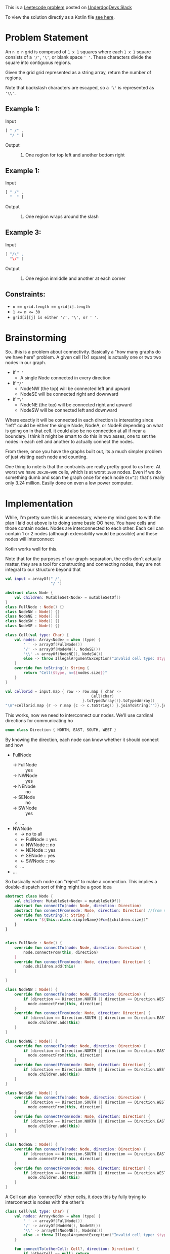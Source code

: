 #+OPTIONS: toc:nil
#+OPTIONS: html-postamble:nil

This is a [[https://leetcode.com/problems/regions-cut-by-slashes/description/][Leetecode problem]] posted on [[https://underdog-devs.slack.com/archives/C02FFHZT200/p1723305799756219][UnderdogDevs Slack]]

To view the solution directly as a Kotlin file [[./regions-cut-by-slashes.kts][see here]].

* Problem Statement
An =n x n= grid is composed of =1 x 1= squares where each =1 x 1= square consists of a ='/'=, ='\'=, or blank space =' '=. These characters divide the square into contiguous regions.

Given the grid grid represented as a string array, return the number of regions.

Note that backslash characters are escaped, so a ='\'= is represented as ='\\'=.

** Example 1:
- Input ::
#+begin_src js :eval no :exports code
  [ " /" ,
    "/ " ]
#+end_src
- Output :: 2. One region for top left and another bottom right
** Example 1:
- Input ::
#+begin_src js :eval no :exports code
  [ " /" ,
    "  " ]
#+end_src
- Output :: 1. One region wraps around the slash

** Example 3:
- Input ::
#+begin_src java :eval no :exports code
  [ "/\" ,
    "\/" ]
#+end_src
- Output :: 5. One region inmiddle and another at each corner

** Constraints:

- ~n == grid.length == grid[i].length~
- ~1 <= n <= 30~
- ~grid[i][j] is either '/', '\', or ' '.~

* Brainstorming

So...this is a problem about connectivity. Basically a "how many graphs do we have here" problem. A given cell (1x1 square) is actually one or two two nodes in our graph.
- If =" "=
  - A single Node connected in every direction
- If ="/"=
  - NodeNW (the top) will be connected left and upward
  - NodeSE will be connected right and downward
- If ="\"=
  - NodeNE (the top) will be connected right and upward
  - NodeSW will be connected left and downward

Where exactly it will be connected in each direction is interesting since "left" could be either the single Node, NodeA, or NodeB depending on what is going on in that cell. it could also be no connection at all if near a boundary. I think it might be smart to do this in two asses, one to set the nodes in each cell and another to actually connect the nodes.

From there, once you have the graphs built out, its a much simpler problem of just visiting each node and counting.

One thing to note is that the contraints are really pretty good to us here. At worst we have ~30x30=900~ cells, which is at worst ~1800~ nodes. Even if we do something dumb and scan the graph once for each node =O(n^2)= that's really only 3.24 million. Easily done on even a low power computer.

* Implementation
:PROPERTIES:
:header-args:kotlin: :noweb strip-export :exports both
:END:

While, I'm pretty sure this is unnecessary, where my mind goes to with the plan I laid out above is to doing some basic OO here. You have cells and those contain nodes. Nodes are interconnected to each other. Each cell can contain 1 or 2 nodes (although extensibility would be possible) and these nodes will interconnect

Kotlin works well for this.

Note that for the purposes of our graph-separation, the cells don't actually matter, they are a tool for constructing and connecting nodes, they are not integral to our structure beyond that

#+begin_src kotlin
  val input = arrayOf(" /",
                      "/ ")

  abstract class Node {
      val children: MutableSet<Node> = mutableSetOf()
  }
  class FullNode : Node() {}
  class NodeNW : Node() {}
  class NodeNE : Node() {}
  class NodeSW : Node() {}
  class NodeSE : Node() {}

  class Cell(val type: Char) {
      val nodes: Array<Node> = when (type) {
          ' ' -> arrayOf(FullNode())
          '/' -> arrayOf(NodeNW(), NodeSE())
          '\\' -> arrayOf(NodeNE(), NodeSW())
          else -> throw IllegalArgumentException("Invalid cell type: $type")
      }
      override fun toString(): String {
          return "Cell($type, n=${nodes.size})"
      }
  }

  val cellGrid = input.map { row -> row.map { char ->
                                        Cell(char)
                                    }.toTypedArray()}.toTypedArray()
  "\n"+cellGrid.map {r -> r.map {c -> c.toString() }.joinToString("")}.joinToString("\n")
#+end_src

#+RESULTS:
: res53: kotlin.String =
: Cell( , n=1)Cell(/, n=2)
: Cell(/, n=2)Cell( , n=1)
: res54: kotlin.String = >>>

This works, now we need to interconnect our nodes. We'll use cardinal directions for communicating ho

#+name: define-direction
#+begin_src kotlin
  enum class Direction { NORTH, EAST, SOUTH, WEST }
#+end_src

By knowing the direction, each node can know whether it should connect and how

- FullNode
  - → FullNode :: yes
  - → NWNode :: yes
  - → NENode :: no
  - → SENode :: no
  - → SWNode :: yes
  - ...
- NWNode
  - → no to all
  - ← FullNode :: yes
  - ← NWNode :: no
  - ← NENode :: yes
  - ← SENode :: yes
  - ← SWNode :: no
  - ...
- ...

So basically each node can "reject" to make a connection. This implies a double-dispatch sort of thing might be a good idea


#+name: define-node-types
#+begin_src kotlin
  abstract class Node {
      val children: MutableSet<Node> = mutableSetOf()
      abstract fun connectTo(node: Node, direction: Direction)
      abstract fun connectFrom(node: Node, direction: Direction) //from node we were connecting in direction
      override fun toString(): String {
          return "${this::class.simpleName}(#c=${children.size})"
      }
  }


  class FullNode : Node() {
      override fun connectTo(node: Node, direction: Direction) {
          node.connectFrom(this, direction)
      }
      override fun connectFrom(node: Node, direction: Direction) {
          node.children.add(this)
      }

  }

  class NodeNW : Node() {
      override fun connectTo(node: Node, direction: Direction) {
          if (direction == Direction.NORTH || direction == Direction.WEST)
            node.connectFrom(this, direction)
      }
      override fun connectFrom(node: Node, direction: Direction) {
          if (direction == Direction.SOUTH || direction == Direction.EAST)
            node.children.add(this)
      }
  }

  class NodeNE : Node() {
      override fun connectTo(node: Node, direction: Direction) {
          if (direction == Direction.NORTH || direction == Direction.EAST)
            node.connectFrom(this, direction)
      }
      override fun connectFrom(node: Node, direction: Direction) {
          if (direction == Direction.SOUTH || direction == Direction.WEST)
            node.children.add(this)
      }
  }

  class NodeSW : Node() {
      override fun connectTo(node: Node, direction: Direction) {
          if (direction == Direction.SOUTH || direction == Direction.WEST)
            node.connectFrom(this, direction)
      }
      override fun connectFrom(node: Node, direction: Direction) {
          if (direction == Direction.NORTH || direction == Direction.EAST)
            node.children.add(this)
      }
  }

  class NodeSE : Node() {
      override fun connectTo(node: Node, direction: Direction) {
          if (direction == Direction.SOUTH || direction == Direction.EAST)
            node.connectFrom(this, direction)
      }
      override fun connectFrom(node: Node, direction: Direction) {
          if (direction == Direction.NORTH || direction == Direction.WEST)
            node.children.add(this)
      }
  }
#+end_src

A Cell can also `connectTo` other cells, it does this by fully trying to interconnect is nodes with the other's

#+name: define-cell-type
#+begin_src kotlin :results silent
  class Cell(val type: Char) {
      val nodes: Array<Node> = when (type) {
          ' ' -> arrayOf(FullNode())
          '/' -> arrayOf(NodeNW(), NodeSE())
          '\\' -> arrayOf(NodeNE(), NodeSW())
          else -> throw IllegalArgumentException("Invalid cell type: $type")
      }

      fun connectTo(otherCell: Cell?, direction: Direction) {
          if (otherCell == null) return
          for (thisNode in nodes)
              for (otherNode in otherCell.nodes)
                  thisNode.connectTo(otherNode, direction)
      }

      override fun toString(): String {
          return "Cell($type, n=${nodes.size})"
      }
  }
#+end_src
We then simply need to use cells to interconnect our nodes. Again, since Cells aren't actually integral to the graph structure, we use the cell structure, but really only care about the nodes this generates.

#+name: define-getNodes
#+begin_src kotlin
  fun getNodes(input: Array<String>): Set<Node> {
    val cellGrid = input.map { row -> row.map { char ->
                                          Cell(char)
                                      }.toTypedArray()}.toTypedArray()

    for (r in cellGrid.indices) {
        for (c in cellGrid[r].indices) {
            val thisCell = cellGrid[r][c]
            cellGrid.getOrNull(r - 1)?.getOrNull(c)?.let { thisCell.connectTo(it, Direction.NORTH) } // Up
            cellGrid.getOrNull(r)?.getOrNull(c + 1)?.let { thisCell.connectTo(it, Direction.EAST) } // Right
            cellGrid.getOrNull(r + 1)?.getOrNull(c)?.let { thisCell.connectTo(it, Direction.SOUTH) } // Down
            cellGrid.getOrNull(r)?.getOrNull(c - 1)?.let { thisCell.connectTo(it, Direction.WEST) } // Left
        }
    }

    return cellGrid.flatMap { it.asIterable() }.flatMap { it.nodes.asIterable() }.toSet()
  }
#+end_src

So now lets run that and see our nodes

#+begin_src kotlin
  <<define-direction>>
  <<define-node-types>>
  <<define-cell-type>>
  <<define-getNodes>>
  println(getNodes(arrayOf(" /",
                           "/ ")))
#+end_src

#+RESULTS:
: [FullNode(#c=2), NodeNW(#c=1), NodeSE(#c=1), NodeNW(#c=1), NodeSE(#c=1), FullNode(#c=2)]
: res66: kotlin.String = >>>


#+begin_src kotlin
  <<define-direction>>
  <<define-node-types>>
  <<define-cell-type>>
  <<define-getNodes>>
  println(getNodes(arrayOf("\\ ",
                           "  ")))
#+end_src

#+RESULTS:
: [NodeNE(#c=1), NodeSW(#c=1), FullNode(#c=2), FullNode(#c=2), FullNode(#c=2)]
: res68: kotlin.String = >>>



Ok, this looks right. Now we have only to count the number of fully interconnected nodes. We do that by navigating from each node to finding all navigable ones from there. The amount of times we *start* on a node that has not been visited is the amount of non-interconnected graphs we have. I like using a generator as a sort of "multipurpose" version of this operation. It will yield back a node for each graph as in a bidirectionally-connected structure like this, any node in a graph can be considered the "root".

#+name: define-get-non-interconnected-graphs
#+begin_src kotlin
  fun getNonInterconnectedGraphs(nodes: Iterable<Node>) : Sequence<Node> = sequence {
      var visited: MutableSet<Node> = mutableSetOf()

      fun visit(node: Node) {
          if(visited.contains(node))
              return
          visited.add(node)
          for(n in node.children.asIterable())
              visit(n)
      }
      for(n in nodes) {
          if(!visited.contains(n))
              yield(n)
          visit(n)
      }
  }
#+end_src

Putting it all together

#+name: all-together
#+begin_src kotlin
  <<define-direction>>
  <<define-node-types>>
  <<define-cell-type>>
  <<define-getNodes>>
  <<define-get-non-interconnected-graphs>>
  fun countSlashDelineatedRegions(input: Array<String>): Int {
      return getNonInterconnectedGraphs(getNodes(input)).toList().size
  }
#+end_src

#+begin_src kotlin
  <<all-together>>
  println(countSlashDelineatedRegions(arrayOf(" /",
                                              "/ ")))
#+end_src

#+RESULTS:
: 2
: res88: kotlin.String = >>>

#+begin_src kotlin
  <<all-together>>
  println(countSlashDelineatedRegions(arrayOf(" /",
                                              "  ")))
#+end_src

#+RESULTS:
: 1
: res90: kotlin.String = >>>

#+begin_src kotlin :tangle regions-cut-by-slashes.kts
  <<all-together>>
  println(countSlashDelineatedRegions(arrayOf("/\\",
                                              "\\/")))
#+end_src

#+RESULTS:
: 5
: res92: kotlin.String = >>>

#+begin_src kotlin
  <<all-together>>
  println(countSlashDelineatedRegions(arrayOf("\\/",
                                              "/\\")))
#+end_src

#+RESULTS:
: 4
: res94: kotlin.String = >>>

That's right!

A future possible evolution would be to simplify ~Node~ futher. The subclasses are doupled to the concept of cells and children do not need to be mutable beyond the invocation of ~getNodes~. I would potentially consider creating a simplified `GraphNode` type and mapping each of the returned nodes to that.
